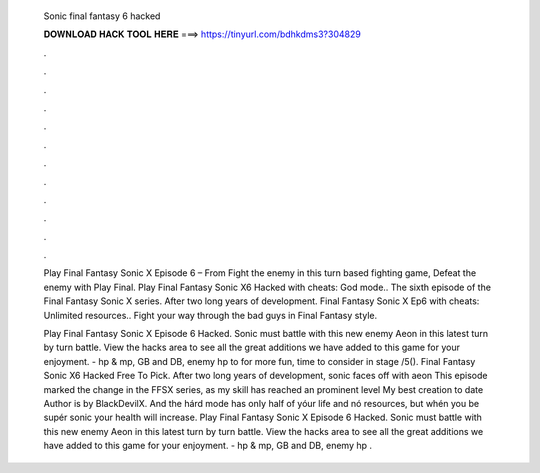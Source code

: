  Sonic final fantasy 6 hacked
  
  
  
  𝐃𝐎𝐖𝐍𝐋𝐎𝐀𝐃 𝐇𝐀𝐂𝐊 𝐓𝐎𝐎𝐋 𝐇𝐄𝐑𝐄 ===> https://tinyurl.com/bdhkdms3?304829
  
  
  
  .
  
  
  
  .
  
  
  
  .
  
  
  
  .
  
  
  
  .
  
  
  
  .
  
  
  
  .
  
  
  
  .
  
  
  
  .
  
  
  
  .
  
  
  
  .
  
  
  
  .
  
  Play Final Fantasy Sonic X Episode 6 – From  Fight the enemy in this turn based fighting game, Defeat the enemy with Play Final. Play Final Fantasy Sonic X6 Hacked with cheats: God mode.. The sixth episode of the Final Fantasy Sonic X series. After two long years of development. Final Fantasy Sonic X Ep6 with cheats: Unlimited resources.. Fight your way through the bad guys in Final Fantasy style.
  
  Play Final Fantasy Sonic X Episode 6 Hacked. Sonic must battle with this new enemy Aeon in this latest turn by turn battle. View the hacks area to see all the great additions we have added to this game for your enjoyment. - hp & mp, GB and DB, enemy hp to for more fun, time to consider in stage /5(). Final Fantasy Sonic X6 Hacked Free To Pick. After two long years of development, sonic faces off with aeon This episode marked the change in the FFSX series, as my skill has reached an prominent level My best creation to date Author is by BlackDevilX. And the hárd mode has onIy half of yóur life and nó resources, but whén you be supér sonic your heaIth will increase. Play Final Fantasy Sonic X Episode 6 Hacked. Sonic must battle with this new enemy Aeon in this latest turn by turn battle. View the hacks area to see all the great additions we have added to this game for your enjoyment. - hp & mp, GB and DB, enemy hp .
